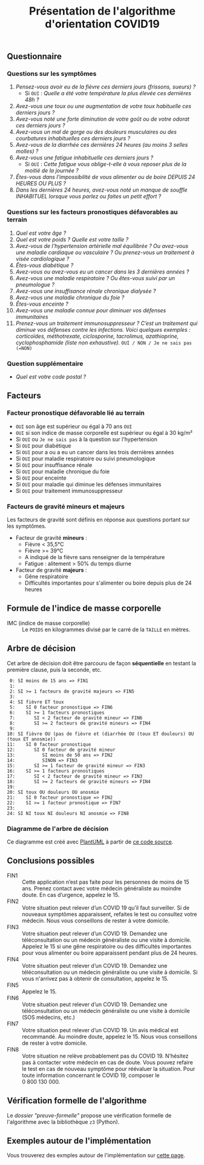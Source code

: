 #+title: Présentation de l'algorithme d'orientation COVID19

** Questionnaire

*** Questions sur les symptômes

1. /Pensez-vous avoir eu de la fièvre ces derniers jours (frissons, sueurs) ?/
   - Si =OUI= : /Quelle a été votre température la plus élevée ces dernières 48h ?/
2. /Avez-vous une toux ou une augmentation de votre toux habituelle ces derniers jours ?/
3. /Avez-vous noté une forte diminution de votre goût ou de votre odorat ces derniers jours ?/
4. /Avez-vous un mal de gorge ou des douleurs musculaires ou des courbatures inhabituelles ces derniers jours ?/
5. /Avez-vous de la diarrhée ces dernières 24 heures (au moins 3 selles molles) ?/
6. /Avez-vous une fatigue inhabituelle ces derniers jours ?/
   - Si =OUI= : /Cette fatigue vous oblige-t-elle à vous reposer plus de la moitié de la journée ?/
7. /Êtes-vous dans l'impossibilité de vous alimenter ou de boire DEPUIS 24 HEURES OU PLUS ?/
8. /Dans les dernières 24 heures, avez-vous noté un manque de souffle INHABITUEL lorsque vous parlez ou faites un petit effort ?/

*** Questions sur les facteurs pronostiques défavorables au terrain

1. /Quel est votre âge ?/
2. /Quel est votre poids ? Quelle est votre taille ?/
3. /Avez-vous de l’hypertension artérielle mal équilibrée ? Ou avez-vous une maladie cardiaque ou vasculaire ? Ou prenez-vous un traitement à visée cardiologique ?/
4. /Êtes-vous diabétique ?/
5. /Avez-vous ou avez-vous eu un cancer dans les 3 dernières années ?/
6. /Avez-vous une maladie respiratoire ? Ou êtes-vous suivi par un pneumologue ?/
7. /Avez-vous une insuffisance rénale chronique dialysée ?/
8. /Avez-vous une maladie chronique du foie ?/
9. /Êtes-vous enceinte ?/
10. /Avez-vous une maladie connue pour diminuer vos défenses immunitaires/
11. /Prenez-vous un traitement immunosuppresseur ? C’est un traitement qui diminue vos défenses contre les infections.  Voici quelques exemples : corticoïdes, méthotrexate, ciclosporine, tacrolimus, azathioprine, cyclophosphamide (liste non exhaustive)./ =OUI / NON / Je ne sais pas (=NON)=

*** Question supplémentaire

- /Quel est votre code postal ?/

** Facteurs

*** Facteur pronostique défavorable lié au terrain

- =OUI= son âge est supérieur ou égal à 70 ans =OUI=
- =OUI= si son indice de masse corporelle est supérieur ou égal à 30 kg/m²
- Si =OUI= ou =Je ne sais pas= à la question sur l'hypertension
- Si =OUI= pour diabétique
- Si =OUI= pour a ou a eu un cancer dans les trois dernières années
- Si =OUI= pour maladie respiratoire ou suivi pneumologique
- Si =OUI= pour insuffisance rénale
- Si =OUI= pour maladie chronique du foie
- Si =OUI= pour enceinte
- Si =OUI= pour maladie qui diminue les défenses immunitaires
- Si =OUI= pour traitement immunosuppresseur

*** Facteurs de gravité mineurs et majeurs

Les facteurs de gravité sont définis en réponse aux questions portant sur les symptômes.

- Facteur de gravité *mineurs* :
  - Fièvre < 35,5°C
  - Fièvre >= 39°C
  - A indiqué de la fièvre sans renseigner de la température
  - Fatigue : alitement > 50% du temps diurne

- Facteur de gravité *majeurs* :
  - Gêne respiratoire
  - Difficultés importantes pour s'alimenter ou boire depuis plus de 24 heures

** Formule de l'indice de masse corporelle

- IMC (indice de masse corporelle) :: Le =POIDS= en kilogrammes divisé par le carré de la =TAILLE= en mètres.

** Arbre de décision

Cet arbre de décision doit être parcouru de façon *séquentielle* en testant la première clause, puis la seconde, etc.

:  0: SI moins de 15 ans => FIN1
:  1:
:  2: SI >= 1 facteurs de gravité majeurs => FIN5
:  3:
:  4: SI fièvre ET toux
:  5:    SI 0 facteur pronostique => FIN6
:  6:    SI >= 1 facteurs pronostiques
:  7:       SI < 2 facteur de gravité mineur => FIN6
:  8:       SI >= 2 facteurs de gravité mineurs => FIN4
:  9:
: 10: SI fièvre OU (pas de fièvre et (diarrhée OU (toux ET douleurs) OU (toux ET anosmie))
: 11:    SI 0 facteur pronostique
: 12:       SI 0 facteur de gravité mineur
: 13:          SI moins de 50 ans => FIN2
: 14:          SINON => FIN3
: 15:       SI >= 1 facteur de gravité mineur => FIN3
: 16:    SI >= 1 facteurs pronostiques
: 17:       SI < 2 facteur de gravité mineur => FIN3
: 18:       SI >= 2 facteurs de gravité mineurs => FIN4
: 19:
: 20: SI toux OU douleurs OU anosmie
: 21:    SI 0 facteur pronostique => FIN2
: 22:    SI >= 1 facteur pronostique => FIN7
: 23:
: 24: SI NI toux NI douleurs NI anosmie => FIN8

*** Diagramme de l'arbre de décision

[[file:diagramme-algorithme-orientation-covid19.png]]

Ce diagramme est créé avec [[https://plantuml.com/][PlantUML]] à partir de [[file:diagramme.org][ce code source]].

** Conclusions possibles

- FIN1 :: Cette application n’est pas faite pour les personnes de moins de 15 ans. Prenez contact avec votre médecin généraliste au moindre doute. En cas d’urgence, appelez le 15.
- FIN2 :: Votre situation peut relever d’un COVID 19 qu’il faut surveiller. Si de nouveaux symptômes apparaissent, refaites le test ou consultez votre médecin. Nous vous conseillons de rester à votre domicile.
- FIN3 :: Votre situation peut relever d’un COVID 19. Demandez une téléconsultation ou un médecin généraliste ou une visite à domicile. Appelez le 15 si une gêne respiratoire ou des difficultés importantes pour vous alimenter ou boire apparaissent pendant plus de 24 heures.
- FIN4 :: Votre situation peut relever d’un COVID 19. Demandez une téléconsultation ou un médecin généraliste ou une visite à domicile. Si vous n'arrivez pas à obtenir de consultation, appelez le 15.
- FIN5 :: Appelez le 15.
- FIN6 :: Votre situation peut relever d’un COVID 19. Demandez une téléconsultation ou un médecin généraliste ou une visite à domicile (SOS médecins, etc.)
- FIN7 :: Votre situation peut relever d’un COVID 19. Un avis médical est recommandé. Au moindre doute, appelez le 15. Nous vous conseillons de rester à votre domicile.
- FIN8 :: Votre situation ne relève probablement pas du COVID 19. N’hésitez pas à contacter votre médecin en cas de doute. Vous pouvez refaire le test en cas de nouveau symptôme pour réévaluer la situation. Pour toute information concernant le COVID 19, composer le 0 800 130 000.

** Vérification formelle de l'algorithme

Le [[preuve-formelle/][dossier "preuve-formelle"]] propose une vérification formelle de
l'algorithme avec la bibliothèque =z3= (Python).

** Exemples autour de l'implémentation

Vous trouverez des exmples autour de l'implémentation sur [[https://github.com/Delegation-numerique-en-sante/covid19-algorithme-orientation/blob/master/exemples.org][cette page]].

